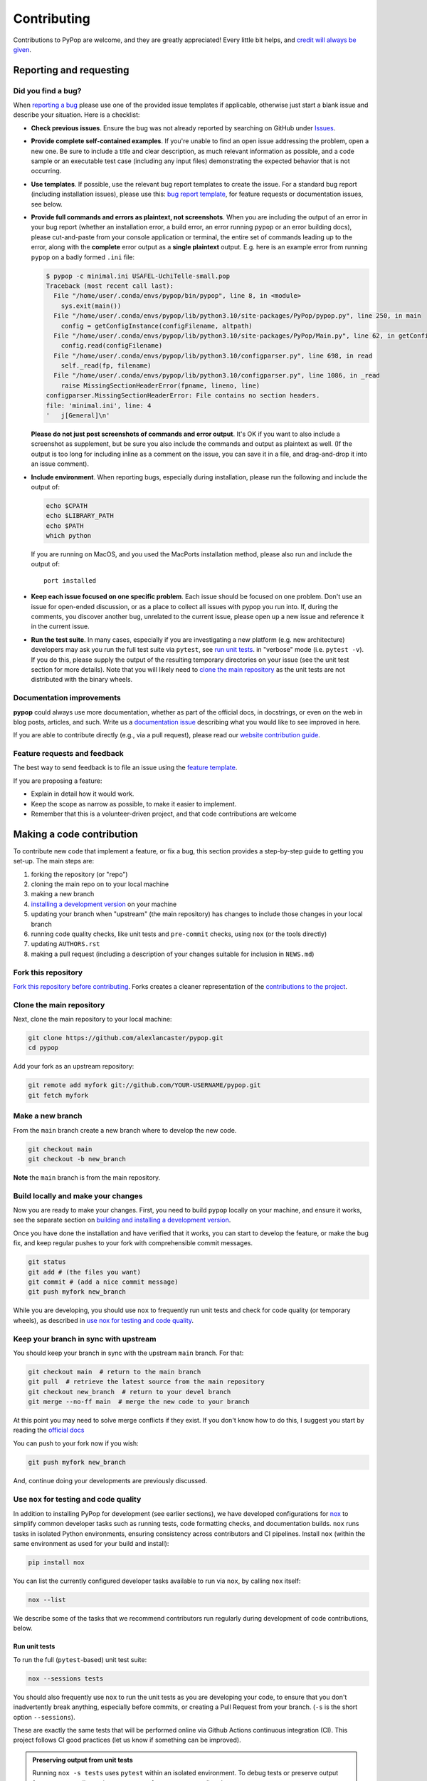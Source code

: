 ============
Contributing
============

.. _guide-contributing-start:

Contributions to PyPop are welcome, and they are greatly appreciated!
Every little bit helps, and `credit will always be given <Crediting
contributors_>`_.

Reporting and requesting
========================

.. _guide-contributing-bug-report:

Did you find a bug?
-------------------

When `reporting a bug
<https://github.com/alexlancaster/pypop/issues>`_ please use one of
the provided issue templates if applicable, otherwise just start a
blank issue and describe your situation.  Here is a checklist:

* **Check previous issues**.  Ensure the bug was not already reported
  by searching on GitHub under `Issues
  <https://github.com/alexlancaster/pypop/issues>`_.

* **Provide complete self-contained examples**. If you're unable to
  find an open issue addressing the problem, open a new one. Be sure
  to include a title and clear description, as much relevant
  information as possible, and a code sample or an executable test
  case (including any input files) demonstrating the expected behavior
  that is not occurring.

* **Use templates**. If possible, use the relevant bug report
  templates to create the issue.  For a standard bug report (including
  installation issues), please use this: `bug report template
  <https://github.com/alexlancaster/pypop/issues/new?assignees=&labels=bug&projects=&template=bug_report.yml>`__,
  for feature requests or documentation issues, see below.

* **Provide full commands and errors as plaintext, not screenshots**.
  When you are including the output of an error in your bug report
  (whether an installation error, a build error, an error running
  ``pypop`` or an error building docs), please cut-and-paste from your
  console application or terminal, the entire set of commands leading
  up to the error, along with the **complete** error output as a
  **single plaintext** output. E.g. here is an example error from
  running ``pypop`` on a badly formed ``.ini`` file:

  .. code:: pytb

     $ pypop -c minimal.ini USAFEL-UchiTelle-small.pop
     Traceback (most recent call last):
       File "/home/user/.conda/envs/pypop/bin/pypop", line 8, in <module>
         sys.exit(main())
       File "/home/user/.conda/envs/pypop/lib/python3.10/site-packages/PyPop/pypop.py", line 250, in main
         config = getConfigInstance(configFilename, altpath)
       File "/home/user/.conda/envs/pypop/lib/python3.10/site-packages/PyPop/Main.py", line 62, in getConfigInstance
         config.read(configFilename)
       File "/home/user/.conda/envs/pypop/lib/python3.10/configparser.py", line 698, in read
         self._read(fp, filename)
       File "/home/user/.conda/envs/pypop/lib/python3.10/configparser.py", line 1086, in _read
         raise MissingSectionHeaderError(fpname, lineno, line)
     configparser.MissingSectionHeaderError: File contains no section headers.
     file: 'minimal.ini', line: 4
     '   j[General]\n'

  **Please do not just post screenshots of commands and error
  output**. It's OK if you want to also include a screenshot as
  supplement, but be sure you also include the commands and output as
  plaintext as well. (If the output is too long for including inline
  as a comment on the issue, you can save it in a file, and
  drag-and-drop it into an issue comment).

* **Include environment**. When reporting bugs, especially during
  installation, please run the following and include the output of:

  .. code:: shell

     echo $CPATH
     echo $LIBRARY_PATH
     echo $PATH
     which python

  If you are running on MacOS, and you used the MacPorts installation
  method, please also run and include the output of:

  ::

    port installed

* **Keep each issue focused on one specific problem**. Each issue
  should be focused on one problem. Don't use an issue for open-ended
  discussion, or as a place to collect all issues with pypop you run
  into. If, during the comments, you discover another bug, unrelated
  to the current issue, please open up a new issue and reference it in
  the current issue.

* **Run the test suite**. In many cases, especially if you are
  investigating a new platform (e.g. new architecture) developers may
  ask you run the full test suite via ``pytest``, see `run unit
  tests`_.  in "verbose" mode (i.e. ``pytest -v``).  If you do this,
  please supply the output of the resulting temporary directories on
  your issue (see the unit test section for more details). Note that
  you will likely need to `<clone the main repository_>`_ as the unit
  tests are not distributed with the binary wheels.


Documentation improvements
--------------------------

**pypop** could always use more documentation, whether as part of the
official docs, in docstrings, or even on the web in blog posts,
articles, and such. Write us a `documentation issue
<https://github.com/alexlancaster/pypop/issues/new?assignees=&labels=documentation&projects=&template=documentation.yml>`_
describing what you would like to see improved in here.

If you are able to contribute directly (e.g., via a pull request), please read
our `website contribution guide <Making a documentation or website contribution_>`_.

Feature requests and feedback
-----------------------------

The best way to send feedback is to file an issue using the `feature
template
<https://github.com/alexlancaster/pypop/issues/new?assignees=&labels=enhancement&projects=&template=feature_request.yml>`_.

If you are proposing a feature:

* Explain in detail how it would work.
* Keep the scope as narrow as possible, to make it easier to implement.
* Remember that this is a volunteer-driven project, and that code contributions are welcome

Making a code contribution
==========================

To contribute new code that implement a feature, or fix a bug, this
section provides a step-by-step guide to getting you set-up.  The main
steps are:

1. forking the repository (or "repo")
2. cloning the main repo on to your local machine
3. making a new branch
4. `installing a development version <Installation for developers_>`_ on your machine
5. updating your branch when "upstream" (the main repository) has changes to include those changes in your local branch
6. running code quality checks, like unit tests and ``pre-commit`` checks, using ``nox`` (or the tools directly)
7. updating ``AUTHORS.rst``
8. making a pull request (including a description of your changes
   suitable for inclusion in ``NEWS.md``)


Fork this repository
--------------------

`Fork this repository before contributing`_. Forks creates a cleaner representation of the `contributions to the
project`_.

Clone the main repository
-------------------------

Next, clone the main repository to your local machine:

.. code-block:: shell

    git clone https://github.com/alexlancaster/pypop.git
    cd pypop

Add your fork as an upstream repository:

.. code-block:: shell

    git remote add myfork git://github.com/YOUR-USERNAME/pypop.git
    git fetch myfork

Make a new branch
-----------------

From the ``main`` branch create a new branch where to develop the new code.

.. code-block:: shell

    git checkout main
    git checkout -b new_branch


**Note** the ``main`` branch is from the main repository.

Build locally and make your changes
-----------------------------------

Now you are ready to make your changes.  First, you need to build
``pypop`` locally on your machine, and ensure it works, see the
separate section on `building and installing a development version
<Installation for developers_>`_.

Once you have done the installation and have verified that it works,
you can start to develop the feature, or make the bug fix, and keep
regular pushes to your fork with comprehensible commit messages.

.. code-block:: shell

    git status
    git add # (the files you want)
    git commit # (add a nice commit message)
    git push myfork new_branch

While you are developing, you should use ``nox`` to frequently run
unit tests and check for code quality (or temporary wheels), as
described in `use nox for testing and code quality`_.

Keep your branch in sync with upstream
--------------------------------------

You should keep your branch in sync with the upstream ``main``
branch. For that:

.. code-block:: shell

    git checkout main  # return to the main branch
    git pull  # retrieve the latest source from the main repository
    git checkout new_branch  # return to your devel branch
    git merge --no-ff main  # merge the new code to your branch

At this point you may need to solve merge conflicts if they exist. If you don't
know how to do this, I suggest you start by reading the `official docs
<https://docs.github.com/en/pull-requests/collaborating-with-pull-requests/addressing-merge-conflicts/resolving-a-merge-conflict-on-github>`_

You can push to your fork now if you wish:

.. code-block:: shell

    git push myfork new_branch

And, continue doing your developments are previously discussed.


Use ``nox`` for testing and code quality
----------------------------------------

In addition to installing PyPop for development (see earlier
sections), we have developed configurations for `nox
<https://nox.thea.codes/>`_ to simplify common developer tasks such as
running tests, code formatting checks, and documentation builds.
``nox`` runs tasks in isolated Python environments, ensuring
consistency across contributors and CI pipelines.  Install ``nox``
(within the same environment as used for your build and install):

.. code-block:: shell

    pip install nox

You can list the currently configured developer tasks available to run
via ``nox``, by calling ``nox`` itself:

.. code-block:: shell

    nox --list

We describe some of the tasks that we recommend contributors run
regularly during development of code contributions, below.

Run unit tests
~~~~~~~~~~~~~~

To run the full (``pytest``-based) unit test suite:

.. code-block:: shell

    nox --sessions tests

You should also frequently use ``nox`` to run the unit tests as you are
developing your code, to ensure that you don't inadvertently break
anything, especially before commits, or creating a Pull Request from
your branch. (``-s`` is the short option ``--sessions``).

These are exactly the same tests that will be performed online via
Github Actions continuous integration (CI).  This project follows CI
good practices (let us know if something can be improved).

.. admonition:: Preserving output from unit tests

   Running ``nox -s tests`` uses ``pytest`` within an isolated
   environment. To debug tests or preserve output from temporary
   directories, you may prefer to run ``pytest`` directly:

   .. code-block:: shell

      pytest -s -v tests

   Supplying the ``-v`` verbose option will preserve the run-time
   output of unit tests that write files to disk in temporary
   directories unique for each run.  The format of the output
   directories is ```run_test_<test-name>_<unique_id>``, e.g. the
   directories created will look similar to the following:

   .. code-block::

      run_test_AlleleColon_HardyWeinberg_u3dnf99y
      run_test_USAFEL_49h_exhg

   These directories store per-test outputs but are normally deleted
   unless output is preserved.

If you run into errors during your initial installation, please first
carefully repeat and/or check your installation. If you still get
errors, file a bug, and include the output of ``pytest`` run in
verbose mode and capturing the output, as described above.

Run ``pre-commit`` checks
~~~~~~~~~~~~~~~~~~~~~~~~~

All pull requests (PRs) submitted to PyPop will be automatically run
through a series pre-configured ``pre-commit`` `checks
<https://pre-commit.com/>`_ (called "hooks"), configured in the
``.pre-commit-config.yaml`` `YAML file
<https://github.com/alexlancaster/pypop/blob/main/.pre-commit-config.yaml>`__.

To run these checks locally:

.. code-block:: shell

    nox -s precommit

These checks reformat code and catch errors in:

* Python code (uses ``ruff`` and, ``ruff-format`` hooks)
* C extension code (uses ``clang-format`` to format code according to
  the ``LLVM`` style)
* Common formatting errors in documentation, including Markdown and
  RST
* Check code and documentation for spelling errors (via ``codespell``)

Running the ``precommit`` checks will result in either:

1. All checks passing (no action needed)
2. Some checks fail, this can be due either to:

   * Code being reformatted to coding standards (use ``git diff`` to
     see the additional changes), but are otherwise OK. Generally, all
     you need to do then is to re-run the ``nox -s precommit`` command,
     and it will proceed according to (1)
   * An error is detected in the code that requires manual
     intervention (e.g. non-standard Python construct, formatting
     issue, spelling error).  Please fix this and re-run ``nox -s
     precommit`` until it passes.

``pre-commit`` checks are the same checks that will be enforced
automatically in your PR via GitHub Actions CI. Running them locally
before submitting a PR will speed up acceptance.  The automated
``pre-commit`` checks will be run just once upon initial PR
submission, and results posted on the PR. This may also result in
changes to the code (mainly reformatting that can be applied
automatically).  You will need to ensure that you pull these changes
back to your local checkout before applying new changes.

.. admonition:: ``pre-commit`` Git Hook

   We highly recommend you enable ``pre-commit`` Git hook in your
   *local checkout*, **before** you commit to your PR branch, so you
   can catch errors early.  Ensuring your code passes ``pre-commit``
   checks will speed the merging of your PR into the ``main`` branch,
   as the code will already be in a good state for merging.

   To enable checks, first ensure that ``pre-commit`` is installed, and
   then install the hooks:

   .. code-block:: shell

       pip install pre-commit
       pre-commit install --install-hooks

   You can then manually trigger checks using ``pre-commit``
   (i.e. outside ``nox``):

   .. code-block:: shell

       pre-commit run

   If you attempt to commit to the repo, e.g. using a command like
   ``git commit -a``, pre-commit checks will run on your changed files, and
   behave as if ``pre-commit run`` had been called directly. Once all
   checks pass the ``git commit`` command will commit to the repository and
   you can ``git push`` your changes.

Build distribution packages
~~~~~~~~~~~~~~~~~~~~~~~~~~~

To locally build sdist and wheel packages for testing, you can run the
``build`` command:

.. code-block:: shell

    nox -s build

Update ``AUTHORS.rst``
----------------------

Also add your name to the author table at :code:`AUTHORS.rst`, so you
will also be included in the periodic Zenodo software releases (see
also the section on `Crediting contributors`_).

Make a Pull Request
-------------------

Once you are finished, create a pull request to the main repository
and engage with the developers.

When you create the pull request in the initial submission box, you
should create a description of your changes with an explanatory bullet
list of the contributions. Please note if any of your changes will
break existing behaviour or anything else that would be important for
an end-user to know. This description should be in Markdown format.
Here is an example:

.. code-block:: markdown

    ### New features

    - here goes my new additions, explain them shortly and well
    - this feature will require an an update to your `.ini` file

This will be used to populate the Release Notes and eventually be
included in the :code:`NEWS.md` file.

If you need some code review or feedback while you're developing the
code, you can also make a pull request, even if you're not fully
finished.

**However, before submitting a Pull Request, verify your development branch passes all
tests as** `described above <run unit tests_>`_ **. If you are
developing new code you should also implement new test cases.**

**Pull Request checklist**

Before requesting a final merge, you should:

1. Make sure your PR passes all existing ``pytest`` tests.
2. Add unit tests if you are developing new features and make sure these also pass.
3. Run and address the `pre-commit checks as described above <run pre-commit checks_>`_.
4. Update documentation when there's new API, functionality etc.
5. In the submission for the PR, include a description of the changes,
   in markdown format, suitable for eventual inclusion in ``NEWS.md``.
6. Add yourself to ``AUTHORS.rst``.

.. note::

   Note that the ``pre-commit`` checks are automatically run on all
   new PRs, and this may result in changes to your code, please
   approve or otherwise ensure these changes make it back into your
   development branch.

Installation for developers
===========================

Once you have setup your branch as described in `making a code
contribution`_, above, you are ready for the four main steps of the
developer installation:

1. install a build environment
2. build
3. run tests

.. note::

   Note that you if you need to install PyPop from source, but do not
   intend to contribute code, you can skip creating your own forking
   and making an additional branch, and clone the main upstream
   repository directly:

   .. code:: shell

      git clone https://github.com/alexlancaster/pypop.git
      cd pypop

For most developers, we recommend using the miniconda approach
described below.

Install the build environment
-----------------------------

To install the build environment, you should choose either ``conda`` or
system packages. Once you have chosen and installed the build
environment, you should follow the instructions related to the option
you chose here in all subsequent steps.

Install build environment via miniconda (recommended)
~~~~~~~~~~~~~~~~~~~~~~~~~~~~~~~~~~~~~~~~~~~~~~~~~~~~~

1. Visit https://docs.conda.io/en/latest/miniconda.html to download the
   miniconda installer for your platform, and follow the instructions to
   install.

      In principle, the rest of the PyPop miniconda installation process
      should work on any platform that is supported by miniconda, but
      only Linux and MacOS have been tested in standalone mode, at this
      time.

2. Once miniconda is installed, create a new conda environment, using
   the following commands:

   .. code-block:: shell

      conda create -n pypop3 gsl swig python=3

   This will download and create a self-contained build-environment that
   uses of Python to the system-installed one, along with other
   requirements. You will need to use this this environment for the
   build, installation and running of PyPop. The conda environment name,
   above, ``pypop3``, can be replaced with your own name.

      When installing on MacOS, before installing ``conda``, you should
      first to ensure that the Apple Command Line Developer Tools
      (XCode) are
      `installed <https://mac.install.guide/commandlinetools/4.html>`__,
      so you have the compiler (``clang``, the drop-in replacement for
      ``gcc``), ``git`` etc. ``conda`` is unable to include the full
      development environment for ``clang`` as a conda package for legal
      reasons.

3. Activate the environment, and set environments variables needed for
   compilation:

   .. code-block:: shell

      conda activate pypop3
      conda env config vars set CPATH=${CONDA_PREFIX}/include:${CPATH}
      conda env config vars set LIBRARY_PATH=${CONDA_PREFIX}/lib:${LIBRARY_PATH}
      conda env config vars set LD_LIBRARY_PATH=${CONDA_PREFIX}/lib:${LD_LIBRARY_PATH}

4. To ensure that the environment variables are saved, reactivate the
   environment:

   .. code-block:: shell

      conda activate pypop3

5. Skip ahead to `Build PyPop`_.

Install build environment via system packages (advanced)
~~~~~~~~~~~~~~~~~~~~~~~~~~~~~~~~~~~~~~~~~~~~~~~~~~~~~~~~

Unix/Linux:
^^^^^^^^^^^

1. Ensure Python 3 version of ``pip`` is installed:

   .. code-block:: shell

      python3 -m ensurepip --user --no-default-pip

   ..

      Note the use of the ``python3`` - you may find this to be
      necessary on systems which parallel-install both Python 2 and 3,
      which is typically the case. On newer systems you may find that
      ``python`` and ``pip`` are, by default, the Python 3 version of
      those tools.

2. Install packages system-wide:

   1. Fedora/Centos/RHEL

      .. code-block:: shell

         sudo dnf install git swig gsl-devel python3-devel

   2. Ubuntu

      .. code-block:: shell

         sudo apt install git swig libgsl-dev python-setuptools

MacOS X
^^^^^^^

1. Install the developer command-line tools:
   https://developer.apple.com/downloads/ (includes ``git``,
   ``gcc``). (Note that you may have to sign-in/create a developer
   account with Apple using your Apple ID to access this link.).  You
   may also be able to install via the terminal and skip the above
   step by running ``xcode-select –-install`` (but first check to see
   if you already have a version installed, see
   https://mac.install.guide/commandlinetools/4.html for more
   details).

2. Visit https://www.macports.org and follow the instructions there to
   install the latest version of MacPorts for your version of MacOS X.

3. Set environment variables to use macports version of Python and other
   packages, packages add the following to ``~/.bash_profile``

   .. code:: shell

      export PATH=/opt/local/bin:$PATH
      export LIBRARY_PATH=/opt/local/lib/:$LIBRARY_PATH
      export CPATH=/opt/local/include:$CPATH

4. Rerun your bash shell login in order to make these new exports active
   in your environment. At the command line type:

   .. code:: shell

      exec bash -login

5. Install dependencies via MacPorts and set Python version to use
   (FIXME: currently untested!)

   .. code:: shell

      sudo port install swig-python gsl py39-numpy py39-lxml py39-setuptools py39-pip py39-pytest
      sudo port select --set python python39
      sudo port select --set pip pip39

6. Check that the MacPorts version of Python is active by typing:
   ``which python``, if it is working correctly you should see
   ``/opt/local/bin/python``.

Windows
^^^^^^^

You will need a compiler installed, the GitHub Action is tested using
`Microsoft Visual Studio 17 2022
<https://visualstudio.microsoft.com/downloads/>`_ (you can also download `2019
and earlier versions
<https://visualstudio.microsoft.com/vs/older-downloads/>`_).  We also
recommend that you setup the `NuGet package repository
<https://www.nuget.org/packages>`__ to install following build-time
dependencies.

.. note::

   Please note that we have not directly tested building on standalone
   Windows machines, only via the GitHub runner workflows. In
   addition, the ARM64 wheels are cross-compiled on the GitHub runner,
   which cannot run the resulting wheels, therefore all unit tests are
   skipped.

1. Install ``swig``: when compiled on a GitHub runner, the ``swig``
   package is part of the default image. If compiled on a
   standalone-mode Windows machine, ``swig`` may be available as NuGet
   package, and installable (untested):

   .. code:: shell

      nuget install swig

2. Install ``gsl``.

   * ``X64``: install the ``gsl`` package:

     .. code:: shell

        nuget install gsl-msvc14-x64 -Version 2.3.0.2779

   * ``ARM64``: The NuGet repository doesn't have an ARM64 version of
     ``gsl``, it is necessary to build a ``.nupkg`` from source (see
     details in `DEV_NOTES.md
     <https://github.com/alexlancaster/pypop/blob/main/DEV_NOTES.md>`__). We
     have made this available in `vendor-binaries
     <https://github.com/alexlancaster/pypop/tree/main/vendor-binaries>`__
     directory of the repo. To install the package from top-level
     repository run:

     .. code:: shell

        nuget install gsl-msvc14-arm64 -Source "%CD%\\vendor-binaries

3.  Before starting the build process, you  need to modify the environment
    variables ``CPATH`` and ``LIBRARY_PATH`` to point to the installed
    ``gsl`` package, e.g. for ``X64``:

    .. code:: shell

       CPATH="gsl-msvc14-x64.2.3.0.2779\\build\\native"
       LIBRARY_PATH="gsl-msvc14-x64.2.3.0.2779\\build\\native\\static"


Build PyPop
-----------

You should choose *either* of the following two approaches. Don’t try
to mix-and-match the two. The build-and-install approach is only
recommended if don’t plan to make any modifications to the code
locally.

Build-and-install (not recommended for developers)
~~~~~~~~~~~~~~~~~~~~~~~~~~~~~~~~~~~~~~~~~~~~~~~~~~

Once you have setup your environment and cloned the repo, you can use
the following one-liner to examine the ``setup.py`` and pull all the
required dependencies from ``pypi.org`` and build and install the
package.

   Note that if you use this method and install the package, it will be
   available to run anywhere on your system, by running ``pypop``.

..

   If you use this installation method, changes you make to the code,
   locally, or via subsequent ``git pull`` requests will not be
   available in the installed version until you repeat the
   ``pip install`` command.

1. if you installed the conda development environment, use:

   .. code-block:: shell

      pip install .[test]

   ..

      (the ``[test]`` keyword is included to make sure that any package
      requirements for the test suite are installed as well).

2. if you installed a system-wide environment, the process is slightly
   different, because we install into the user’s ``$HOME/.local`` rather
   than the conda environment:

   .. code-block:: shell

      pip install --user .[test]

3. PyPop is ready-to-use, you should `run unit tests`_.

4. if you later decide you want to switch to using the developer
   approach, below, follow the `cleaning up build`_ before
   starting.

Build-and-install developer-mode (recommended for developers)
~~~~~~~~~~~~~~~~~~~~~~~~~~~~~~~~~~~~~~~~~~~~~~~~~~~~~~~~~~~~~

Installing in `"developer" or "edit" mode
<https://setuptools.pypa.io/en/latest/userguide/development_mode.html>`__
should be used by developers, or anyone who wants to make changes to
PyPop code. It is almost identical to the regular installation above
(e.g. it will pull down all required dependencies automatically), but
instead you will add the ``--editable`` option (``-e`` is the short
version) to the ``pip install`` command. In edit mode, any changes you
make in your local code will be reflected in the installed version.

1. conda

   .. code-block:: shell

      pip install --editable .[test]

2. system-wide

   .. code-block:: shell

      pip install --user --editable .[test]

3. The scripts ``pypop`` and ``popmeta`` will operate the same way,
   and any changes in the underlying Python ``.py`` files will be
   picked up by the scripts.


Cleaning up build
~~~~~~~~~~~~~~~~~

To clean up, first uninstall PyPop (whether you installed in editable
mode or not):

.. code-block:: shell

   pip uninstall pypop-genomics

In addition, to clean-up any compiled files and force a recompilation
from scratch, run the ``clean`` command:

.. code-block:: shell

   ./setup clean --all

Install package from GitHub Releases
====================================

Packages that are released to PyPI, are also available via the
releases on the GitHub release page:

   https://github.com/alexlancaster/pypop/releases

.. warning::

   We recommend installing binary packages using the main PyPI
   repository, **not** via the GitHub release packages. However from
   time to time, we also sometimes make binary packages that are not
   necessarily also released via PyPI. In addition, if PyPI is
   unavailable, you may want to install directly from the GitHub
   release.  These instructions will help you do that.

Installing these packages is similar to installing via PyPI, except
that you need to explicitly provide a URL to the release page.

1. First, visit the release page, and choose the release version you
   wish to install (usually the most recent), and note the release tag
   (e.g. ``v1.0.0``).

   .. admonition:: Release version numbers

      Note that version of the release is slightly different to the
      ``git`` tag.  This is because the ``git`` tag follows `Semantic
      Versioning <https://semver.org/>`__, which Python internally
      normalizes and abbreviates.  So the release with the ``git`` tag
      ``v1.0.0`` is actually version ``1.0.0`` of the |pkgname|
      package, and the version that ``pip`` "sees" (the difference is
      more notable with prereleases which might have a ``git`` tag of
      ``v1.0.0-rc2`` but the PyPI version will be ``1.0.0rc2``).

2. Next, use ``pip`` to install the package by running a command of
   the form (this will select and install the correct wheel for your
   Python version and operating system automatically):

   .. code-block:: shell

      pip install pypop-genomics -f https://github.com/alexlancaster/pypop/releases/expanded_assets/<TAG_NAME>

   where *<TAG_NAME>* is replaced with a specific tag, e.g. for the example given above, you would run:

   .. code-block:: shell

      pip install pypop-genomics -f https://github.com/alexlancaster/pypop/releases/expanded_assets/v1.0.0

   You can also manually download the specific wheel from the github
   release webpage and install directly, e.g.:

   .. code-block:: shell

      pip install pypop_genomics-1.0.0-cp311-cp311-manylinux_2_17_x86_64.manylinux2014_x86_64.whl


Making a documentation or website contribution
==============================================

Interested in maintaining the PyPop website and/or documentation, such
as the *PyPop User Guide*? Here are ways to help.

Overview
--------

All the documentation (including the website homepage) are maintained in
this directory (and subdirectories) as
`reStructuredText <https://docutils.sourceforge.io/rst.html>`__
(``.rst``) documents. reStructuredText is very similar to GitHub
markdown (``.md``) and should be fairly self-explanatory to edit
(especially for pure text changes). From the .rst “source” files which
are maintained here on github, we use
`sphinx <https://www.sphinx-doc.org/en/master/>`__ to generate (aka
“compile”) the HTML for both the pypop.org user guide and and PDF (via
LaTeX) output. We have setup a GitHub action, so that as soon as a
documentation source file is changed, it will automatically recompile
all the documentation, update the ``gh-pages`` branch (which is synced
to the GitHub pages) and update the files on the website.

Here’s an overview of the process:

::

   .rst files -> sphinx -> HTML / PDF -> push to gh-pages branch -> publish on pypop.org

This means that any changes to the source will automatically update both
website home page the documentation.

Once any changes are pushed to a branch (as described below), the GitHub
action will automatically rebuild the website, and the results will be
synced to a “staging” version of the website at:

-  https://alexlancaster.github.io/beta.pypop.org/

Structure
---------

Here’s an overview of the source files for the website/documentation
located in the ``website`` subdirectory at the time of writing.  Note
that some of the documentation and website files, use the
``include::`` directive to include some "top-level" files, located
outside ``website`` like ``README.rst`` and ``CONTRIBUTING.rst``:

-  ``index.rst`` (this is the source for the homepage at
   http://pypop.org/)
-  ``conf.py`` (Sphinx configuration file - project name and other
   global settings are stored here)

-  ``docs`` (directory containing the source for the *PyPop User Guide*, which will eventually live at http://pypop.org/docs).

   -  ``index.rst`` (source for the top-level of the *PyPop User Guide*)
   -  ``guide-chapter-install.rst`` (pulls in parts of the top-level ``README.rst``)
   -  ``guide-chapter-usage.rst``
   -  ``guide-chapter-instructions.rst``
   -  ``guide-chapter-contributing.rst`` (pulls in top-level
      ``CONTRIBUTING.rst`` that contains the source of the text that you are reading right now)
   -  ``guide-chapter-changes.rst`` (pulls in top-level ``NEWS.md`` and ``AUTHORS.rst``)
   -  ``licenses.rst`` (pulls in top-level ``LICENSE``)
   -  ``biblio.rst``
   -  ``pypop.bib`` (BibTeX source file for bibliography)

-  ``html_root`` (any files or directories committed in this directory
   will appear at the top-level of the website)

   -  ``psb-pypop.pdf`` (e.g. this resides at
      http://pypop.org/psb-pypop.pdf)
   -  ``tissue-antigens-lancaster-2007.pdf``
   -  ``PyPopLinux-0.7.0.tar.gz`` (old binaries - will be removed soon)
   -  ``PyPopWin32-0.7.0.zip``
   -  ``popdata`` (directory - Suppl. data for Solberg et. al 2018 -
      http://pypop.org/popdata/)

-  ``reference`` (directory containing the old DocBook-based
   documentation, preserved to allow for unconverted files to be
   converted later, this directory is ignored by the build process)

Modifying documentation
-----------------------

Minor modifications
~~~~~~~~~~~~~~~~~~~

For small typo fixes, moderate copyedits at the paragraph level
(e.g. adding or modifying paragraphs with little or no embedded markup),
you can make changes directly on the github website.

1. navigate to the ``.rst`` file you want to modify in the GitHub code
   directory, you’ll see a preview of how most of the ``.rst`` will be
   rendered

2. hover over the edit button - you’ll see an “**Edit the file in a
   fork in your project**” (if you are already a project collaborator,
   you may also have the optional of creating a branch directly in the
   main repository).

3. click it and it will open up a window where you can make your changes

4. make your edits (it’s a good idea to look at the preview tab
   periodically as you make modifications)

5. once you’ve finished with the modifications, click “**Commit
   changes**”

6. put in an a commit message, and click “**Propose changes**”

7. this will automatically create a new branch in your local fork, and
   you can immediately open up a pull-request by clicking “**Create pull
   request**”

8. open up a pull-request and submit - new documentation will be
   automatically built and reviewed. if all is good, it will be merged
   by the maintainer and made live on the site.

Major modifications
~~~~~~~~~~~~~~~~~~~

For larger structural changes involving restructuring documentation or
other major changes across multiple ``.rst`` files, **it is highly
recommended** that you should make all changes in your own local fork,
by cloning the repository on your computer and then building the
documentation locally. Here’s an overview of how to do that:

1. make a fork of pypop if you haven't already (see `previous section <Fork this repository_>`_)

2. `clone the fork and add your fork as an upstream repository <Clone
   the main repository_>`_ on your local computer, and `make a new
   branch`_. Note that you do not have to build the PyPop software first in order
   to build the documentation, you can build them separately.

3. make your changes to your ``.rst`` files and/or ``conf.py``

4. build the HTML documentation, using ``nox``, which creates a
   temporary virtual environment with ``sphinx`` and sphinx extensions
   (see `nox installation <Use nox for testing and code quality_>`_):

   .. code-block:: shell

      nox -s docs

5. view the local documentation: you can open up browser and navigate to
   the ``index.html`` in the top-level of the newly-created ``_htmlbuild``
   directory

6. use ``git commit`` to commit your changes to your local fork.

7. open up a pull-request against the upstream repository

Building the PDF for the *PyPop User Guide* is a bit more involved, as
you will need to have various TeX packages installed.


1. install the LaTeX packages (these are packages needed for Ubuntu,
   they may be different on your distribution):

   .. code-block:: shell

      sudo apt-get install -y latexmk texlive-latex-recommended texlive-latex-extra texlive-fonts-recommended texlive-fonts-extra texlive-luatex texlive-xetex

   .. admonition:: Ubuntu LaTeX packages

      The most up to date list of LaTeX packages for Ubuntu are in the
      "Sphinx build" section of the workflow
      `.github/workflows/documentation.yaml
      <https://github.com/alexlancaster/pypop/blob/main/.github/workflows/documentation.yaml>`_
      that builds the documentation upon deployment. Consult this if
      the list of packages, becomes out of date.

2. build the LaTeX and then compile the PDF, using the ``nox`` command:

   .. code-block:: shell

      nox -s docs_pdf

3. the user guide will be generated in ``_latexbuild/pypop-guide.pdf``

.. note::

   To change the target output directory of either the HTML or PDF
   documentation, you can supply the directory name on the ``nox``
   command-line, after a ``--`` e.g.

   .. code-block:: shell

      nox -s docs -- output_dir

Crediting contributors
======================

.. note::

   These guidelines were heavily adapted from `similar guidelines
   <https://github.com/GenericMappingTools/pygmt/blob/main/AUTHORSHIP.md>`__
   in the ``PyGMT`` project.

We define *contributions* in a broad way: including both writing code
as well as documentation, and reviewing issues and PRs etc. Here are
some ways we credit contributors:

``AUTHORS.rst``, ``NEWS.md`` and GitHub Release Notes
------------------------------------------------------

Anyone who has contributed a pull request to the project is welcome to
add themselves (or request to be added) to ``AUTHORS.rst``, which is
part of the repository and included with with distributions.

Every time we make a release, everyone who has made a commit to the
repository since the previous release will be mentioned in either the
``NEWS.md`` or in the GitHub Release Notes.

Authorship on Zenodo archives of releases
-----------------------------------------

Anyone who has contributed to the repository (i.e., appears on ``git log``) will be invited to be an author on the `Zenodo
<https://zenodo.org/>`__ archive of new releases.

To be included as an author, you *must* add the following to the ``AUTHORS.rst``
file of the repository:

1. Full name (and optional link to your website or GitHub page)
2. `ORCID <https://orcid.org>`__ (optional)
3. Affiliation (optional)

The order of authors is generally defined by the number of commits to
the repository (``git shortlog -sne``). The order can also be changed
on a case-by-case basis, such as contributions to PyPop project that
due not relate to commit numbers, such as writing grants/proposals,
and other programming efforts (including reviewing PRs).

If you have contributed and *do not* wish to be included in Zenodo
archives, either don't add yourself to ``AUTHORS.rst``, or open an issue
or file a PR that:

1. Removes yourself from ``AUTHORS.rst``, or;
2. Indicates next to your name on ``AUTHORS.rst`` that you do not wish to be
   included with something like ``(not included in Zenodo)``.

Note that authors included in the Zenodo archive will also have their
name listed in the ``CITATION.cff`` file. This is a machine (and
human) readable file that enables citation of PyPop
easily.

Scientific publications (papers)
--------------------------------

From time to time we may write academic papers for PyPop, e.g., for
major changes or significant new components of the package.

To be included as an author on the paper, you *must* have

1. either made multiple and regular contributions to the PyPop
   repository; or, have made other non-coding contributions (or both);
2. have participated in the writing and reviewing of the paper.
3. added your full name, affiliation, and (optionally) ORCID to the paper.
4. written and/or read and review the manuscript in a timely manner and provide
   comments on the paper

.. _Fork this repository before contributing: https://github.com/alexlancaster/pypop/network/members
.. _up to date with the upstream: https://gist.github.com/CristinaSolana/1885435
.. _contributions to the project: https://github.com/alexlancaster/pypop/network
.. _Gitflow Workflow: https://www.atlassian.com/git/tutorials/comparing-workflows/gitflow-workflow
.. _Pull Request: https://github.com/alexlancaster/pypop/pulls
